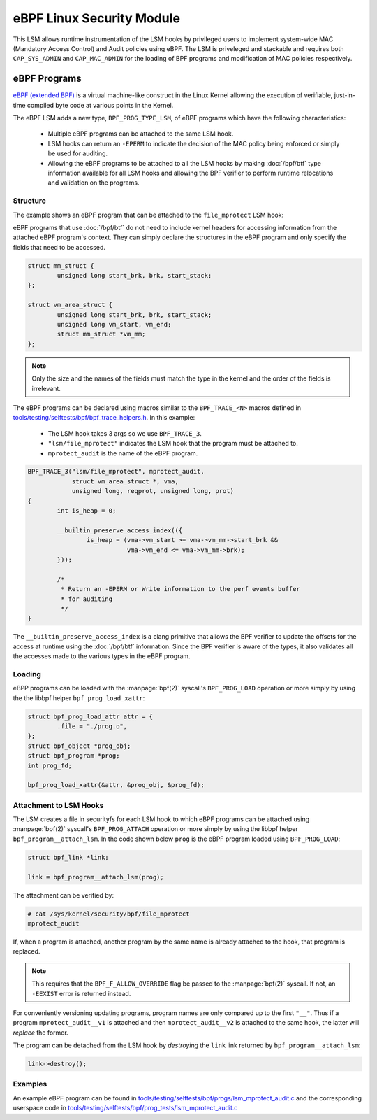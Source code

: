 .. SPDX-License-Identifier: GPL-2.0+
.. Copyright 2019 Google LLC.

==========================
eBPF Linux Security Module
==========================

This LSM allows runtime instrumentation of the LSM hooks by privileged users to
implement system-wide MAC (Mandatory Access Control) and Audit policies using
eBPF. The LSM is priveleged and stackable and requires both ``CAP_SYS_ADMIN``
and ``CAP_MAC_ADMIN`` for the loading of BPF programs and modification of MAC
policies respectively.

eBPF Programs
==============

`eBPF (extended BPF) <https://cilium.readthedocs.io/en/latest/bpf>`_ is a
virtual machine-like construct in the Linux Kernel allowing the execution of
verifiable, just-in-time compiled byte code at various points in the Kernel.

The eBPF LSM adds a new type, ``BPF_PROG_TYPE_LSM``, of eBPF programs which
have the following characteristics:

	* Multiple eBPF programs can be attached to the same LSM hook.
	* LSM hooks can return an ``-EPERM`` to indicate the decision of the
	  MAC policy being enforced or simply be used for auditing.
	* Allowing the eBPF programs to be attached to all the LSM hooks by
	  making :doc:`/bpf/btf` type information available for all LSM hooks
	  and allowing the BPF verifier to perform runtime relocations and
	  validation on the programs.

Structure
---------

The example shows an eBPF program that can be attached to the ``file_mprotect``
LSM hook:

.. c:function:: int file_mprotect(struct vm_area_struct *vma, unsigned long reqprot, unsigned long prot);

eBPF programs that use :doc:`/bpf/btf` do not need to include kernel headers
for accessing information from the attached eBPF program's context. They can
simply declare the structures in the eBPF program and only specify the fields
that need to be accessed.

.. code-block:: c

	struct mm_struct {
		unsigned long start_brk, brk, start_stack;
	};

	struct vm_area_struct {
		unsigned long start_brk, brk, start_stack;
		unsigned long vm_start, vm_end;
		struct mm_struct *vm_mm;
	};


.. note:: Only the size and the names of the fields must match the type in the
	  kernel and the order of the fields is irrelevant.

The eBPF programs can be declared using macros similar to the ``BPF_TRACE_<N>``
macros defined in `tools/testing/selftests/bpf/bpf_trace_helpers.h`_. In this
example:

	* The LSM hook takes 3 args so we use ``BPF_TRACE_3``.
	* ``"lsm/file_mprotect"`` indicates the LSM hook that the program must
	  be attached to.
	* ``mprotect_audit`` is the name of the eBPF program.

.. code-block:: c

	BPF_TRACE_3("lsm/file_mprotect", mprotect_audit,
		    struct vm_area_struct *, vma,
		    unsigned long, reqprot, unsigned long, prot)
	{
		int is_heap = 0;

		__builtin_preserve_access_index(({
			is_heap = (vma->vm_start >= vma->vm_mm->start_brk &&
				   vma->vm_end <= vma->vm_mm->brk);
		}));

		/*
		 * Return an -EPERM or Write information to the perf events buffer
	 	 * for auditing
	 	 */
	}

The ``__builtin_preserve_access_index`` is a clang primitive that allows the
BPF verifier to update the offsets for the access at runtime using the
:doc:`/bpf/btf` information. Since the BPF verifier is aware of the types, it
also validates all the accesses made to the various types in the eBPF program.

Loading
-------

eBPP programs can be loaded with the :manpage:`bpf(2)` syscall's
``BPF_PROG_LOAD`` operation or more simply by using the the libbpf helper
``bpf_prog_load_xattr``:


.. code-block:: c

	struct bpf_prog_load_attr attr = {
		.file = "./prog.o",
	};
	struct bpf_object *prog_obj;
	struct bpf_program *prog;
	int prog_fd;

	bpf_prog_load_xattr(&attr, &prog_obj, &prog_fd);

Attachment to LSM Hooks
-----------------------

The LSM creates a file in securityfs for each LSM hook to which eBPF programs
can be attached using :manpage:`bpf(2)` syscall's ``BPF_PROG_ATTACH`` operation
or more simply by using the libbpf helper ``bpf_program__attach_lsm``. In the
code shown below ``prog`` is the eBPF program loaded using ``BPF_PROG_LOAD``:


.. code-block:: c

	struct bpf_link *link;

	link = bpf_program__attach_lsm(prog);

The attachment can be verified by:

.. code-block:: console

	# cat /sys/kernel/security/bpf/file_mprotect
	mprotect_audit

If, when a program is attached, another program by the same name is already attached to the hook, that program is replaced.


.. note:: This requires that the ``BPF_F_ALLOW_OVERRIDE`` flag be passed to
	  the :manpage:`bpf(2)` syscall. If not, an ``-EEXIST`` error is returned instead.

For conveniently versioning updating programs, program names are only compared up to the first ``"__"``. Thus if a program ``mprotect_audit__v1`` is attached and then ``mprotect_audit__v2`` is attached to the same hook, the latter will *replace* the former.

The program can be detached from the LSM hook by *destroying* the ``link``
link returned by ``bpf_program__attach_lsm``:

.. code-block:: c

	link->destroy();

Examples
--------

An example eBPF program can be found in
`tools/testing/selftests/bpf/progs/lsm_mprotect_audit.c`_ and the corresponding
userspace code in
`tools/testing/selftests/bpf/prog_tests/lsm_mprotect_audit.c`_

.. Links
.. _tools/testing/selftests/bpf/bpf_trace_helpers.h:
   https://git.kernel.org/pub/scm/linux/kernel/git/stable/linux.git/tree/tools/testing/selftests/selftests/bpf/bpf_trace_helpers.h
.. _tools/testing/selftests/bpf/progs/lsm_mprotect_audit.c:
   https://git.kernel.org/pub/scm/linux/kernel/git/stable/linux.git/tree/tools/testing/selftests/bpf/progs/lsm_mprotect_audit.c
.. _tools/testing/selftests/bpf/prog_tests/lsm_mprotect_audit.c:
   https://git.kernel.org/pub/scm/linux/kernel/git/stable/linux.git/tree/tools/testing/selftests/bpf/prog_tests/lsm_mprotect_audit.c

